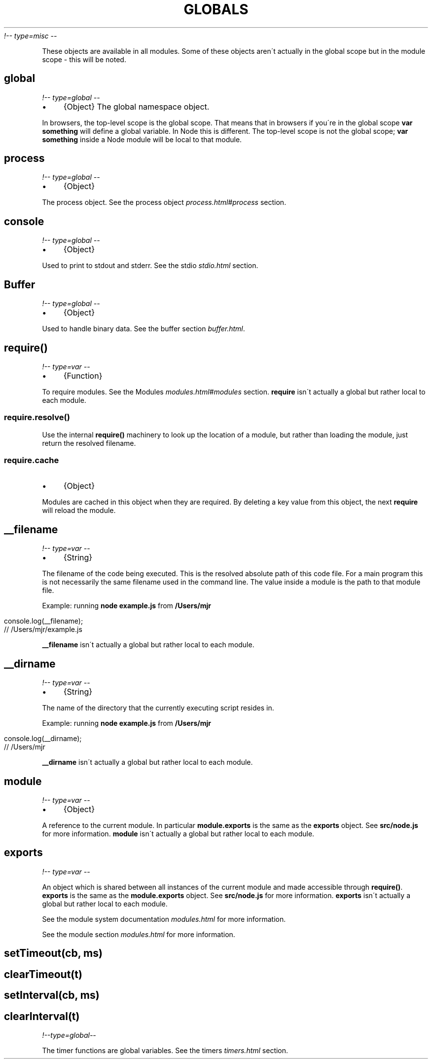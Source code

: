 .\" generated with Ronn/v0.7.3
.\" http://github.com/rtomayko/ronn/tree/0.7.3
.
.TH "GLOBALS" "" "April 2012" "" ""
\fI!\-\- type=misc \-\-\fR
.
.P
These objects are available in all modules\. Some of these objects aren\'t actually in the global scope but in the module scope \- this will be noted\.
.
.SH "global"
\fI!\-\- type=global \-\-\fR
.
.IP "\(bu" 4
{Object} The global namespace object\.
.
.IP "" 0
.
.P
In browsers, the top\-level scope is the global scope\. That means that in browsers if you\'re in the global scope \fBvar something\fR will define a global variable\. In Node this is different\. The top\-level scope is not the global scope; \fBvar something\fR inside a Node module will be local to that module\.
.
.SH "process"
\fI!\-\- type=global \-\-\fR
.
.IP "\(bu" 4
{Object}
.
.IP "" 0
.
.P
The process object\. See the process object \fIprocess\.html#process\fR section\.
.
.SH "console"
\fI!\-\- type=global \-\-\fR
.
.IP "\(bu" 4
{Object}
.
.IP "" 0
.
.P
Used to print to stdout and stderr\. See the stdio \fIstdio\.html\fR section\.
.
.SH "Buffer"
\fI!\-\- type=global \-\-\fR
.
.IP "\(bu" 4
{Object}
.
.IP "" 0
.
.P
Used to handle binary data\. See the buffer section \fIbuffer\.html\fR\.
.
.SH "require()"
\fI!\-\- type=var \-\-\fR
.
.IP "\(bu" 4
{Function}
.
.IP "" 0
.
.P
To require modules\. See the Modules \fImodules\.html#modules\fR section\. \fBrequire\fR isn\'t actually a global but rather local to each module\.
.
.SS "require\.resolve()"
Use the internal \fBrequire()\fR machinery to look up the location of a module, but rather than loading the module, just return the resolved filename\.
.
.SS "require\.cache"
.
.IP "\(bu" 4
{Object}
.
.IP "" 0
.
.P
Modules are cached in this object when they are required\. By deleting a key value from this object, the next \fBrequire\fR will reload the module\.
.
.SH "__filename"
\fI!\-\- type=var \-\-\fR
.
.IP "\(bu" 4
{String}
.
.IP "" 0
.
.P
The filename of the code being executed\. This is the resolved absolute path of this code file\. For a main program this is not necessarily the same filename used in the command line\. The value inside a module is the path to that module file\.
.
.P
Example: running \fBnode example\.js\fR from \fB/Users/mjr\fR
.
.IP "" 4
.
.nf

console\.log(__filename);
// /Users/mjr/example\.js
.
.fi
.
.IP "" 0
.
.P
\fB__filename\fR isn\'t actually a global but rather local to each module\.
.
.SH "__dirname"
\fI!\-\- type=var \-\-\fR
.
.IP "\(bu" 4
{String}
.
.IP "" 0
.
.P
The name of the directory that the currently executing script resides in\.
.
.P
Example: running \fBnode example\.js\fR from \fB/Users/mjr\fR
.
.IP "" 4
.
.nf

console\.log(__dirname);
// /Users/mjr
.
.fi
.
.IP "" 0
.
.P
\fB__dirname\fR isn\'t actually a global but rather local to each module\.
.
.SH "module"
\fI!\-\- type=var \-\-\fR
.
.IP "\(bu" 4
{Object}
.
.IP "" 0
.
.P
A reference to the current module\. In particular \fBmodule\.exports\fR is the same as the \fBexports\fR object\. See \fBsrc/node\.js\fR for more information\. \fBmodule\fR isn\'t actually a global but rather local to each module\.
.
.SH "exports"
\fI!\-\- type=var \-\-\fR
.
.P
An object which is shared between all instances of the current module and made accessible through \fBrequire()\fR\. \fBexports\fR is the same as the \fBmodule\.exports\fR object\. See \fBsrc/node\.js\fR for more information\. \fBexports\fR isn\'t actually a global but rather local to each module\.
.
.P
See the module system documentation \fImodules\.html\fR for more information\.
.
.P
See the module section \fImodules\.html\fR for more information\.
.
.SH "setTimeout(cb, ms)"
.
.SH "clearTimeout(t)"
.
.SH "setInterval(cb, ms)"
.
.SH "clearInterval(t)"
\fI!\-\-type=global\-\-\fR
.
.P
The timer functions are global variables\. See the timers \fItimers\.html\fR section\.
